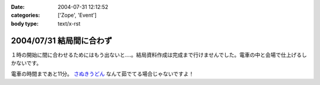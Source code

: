 :date: 2004-07-31 12:12:52
:categories: ['Zope', 'Event']
:body type: text/x-rst

=========================
2004/07/31 結局間に合わず
=========================

１時の開始に間に合わせるためにはもう出ないと‥‥。結局資料作成は完成まで行けませんでした。電車の中と会場で仕上げるしかないです。

電車の時間まであと11分。 さぬきうどん_ なんて茹でてる場合じゃないですよ！

.. _さぬきうどん: http://www.bellne.com/pc/trends/udon/udon_index.htm


.. :extend type: text/plain
.. :extend:
